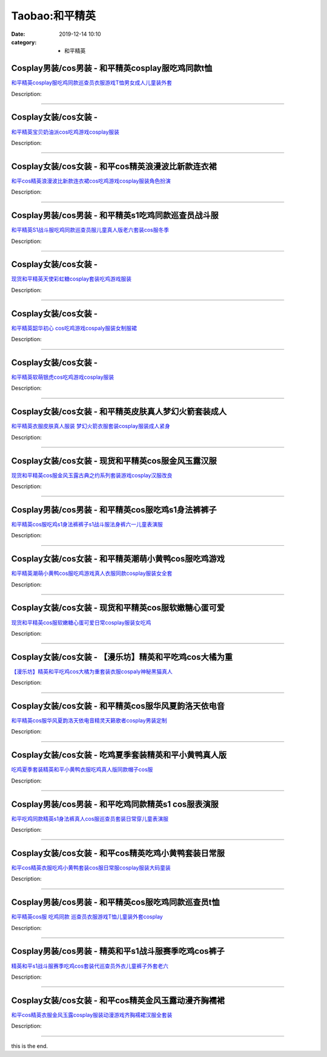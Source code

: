 Taobao:和平精英
###############

:date: 2019-12-14 10:10
:category: + 和平精英

Cosplay男装/cos男装 - 和平精英cosplay服吃鸡同款t恤
========================================================================

.. image:: https://img.alicdn.com/bao/uploaded/i3/1032214487/O1CN01DBJXrC1j15qztkFZW_!!1032214487.jpg_300x300
   :alt: 和平精英cosplay服吃鸡同款巡查员衣服游戏T恤男女成人儿童装外套

\ `和平精英cosplay服吃鸡同款巡查员衣服游戏T恤男女成人儿童装外套 <//s.click.taobao.com/t?e=m%3D2%26s%3DDCNOPfvGHDEcQipKwQzePOeEDrYVVa64lwnaF1WLQxlyINtkUhsv0EvhIBSUVMaiCluxo6ZJ%2F%2BObDNFqysmgm1%2BqIKQJ3JXRtMoTPL9YJHaTRAJy7E%2FdnkeSfk%2FNwBd41GPduzu4oNoSZewEeBUMFUQtn3NxNRp00ETRPzNrd5svKVhr%2BXJzYDFocRhRfhNdyNbou%2F5krYQfQmciuFPFFzsOMRJC%2Bl6z5LSfYxcLQW2tgJfKYW6qJWFPWxrzhXeaL33lFJev%2B6Q%3D&scm=1007.30148.309617.0&pvid=44730322-726b-49ef-841f-35b8b12f31f3&app_pvid=59590_33.5.85.238_828_1678969444834&ptl=floorId:2836;originalFloorId:2836;pvid:44730322-726b-49ef-841f-35b8b12f31f3;app_pvid:59590_33.5.85.238_828_1678969444834&xId=eZtHwpu6gPgv5tezzFJJ6lRouL0AcNjtPT4DUd0y1iSYeTnesV2uPUNshzoO5FZgu7gZy0RpMZQQMByGgD4ecykRDfO8UB5DA1C7ctg91tB&union_lens=lensId%3AMAPI%401678969444%40210555ee_0b74_186ea609a57_c4b3%4001%40eyJmbG9vcklkIjoyODM2fQieie>`__

Description: 

------------------------

Cosplay女装/cos女装 - 
====================================

.. image:: https://img.alicdn.com/bao/uploaded/i4/11627894/O1CN01cs30St28BVMJV2FM6_!!11627894.jpg_300x300
   :alt: 和平精英宝贝奶油派cos吃鸡游戏cosplay服装

\ `和平精英宝贝奶油派cos吃鸡游戏cosplay服装 <//s.click.taobao.com/t?e=m%3D2%26s%3DtoKM1GXXOsUcQipKwQzePOeEDrYVVa64lwnaF1WLQxlyINtkUhsv0EvhIBSUVMaiCluxo6ZJ%2F%2BObDNFqysmgm1%2BqIKQJ3JXRtMoTPL9YJHaTRAJy7E%2FdnkeSfk%2FNwBd41GPduzu4oNrJCh8bCHK4pw4GPUnj0LAE2akBwRG%2B1%2FMnRlcnB%2BJ3CfhVaJQUKnzYCN%2B2Tt64ork0vyBkFKLl%2BTrhwO0CbQirmwJkFT3rKN3Gysn2rimSYmAhzz2m%2BqcqcSpj5qSCmbA%3D&scm=1007.30148.309617.0&pvid=44730322-726b-49ef-841f-35b8b12f31f3&app_pvid=59590_33.5.85.238_828_1678969444834&ptl=floorId:2836;originalFloorId:2836;pvid:44730322-726b-49ef-841f-35b8b12f31f3;app_pvid:59590_33.5.85.238_828_1678969444834&xId=4NOfPsV80ODa3s292E7z0RCpAR7Jwgcc2Nc8Y8dL3PgaB8mwIHzvhWP5WanmZrY5jJCicW5F5f0acuLAcgzIwsNZmlqgWuu0FjMqA6PIfhCR&union_lens=lensId%3AMAPI%401678969444%40210555ee_0b74_186ea609a57_c4b4%4001%40eyJmbG9vcklkIjoyODM2fQieie>`__

Description: 

------------------------

Cosplay女装/cos女装 - 和平cos精英浪漫波比新款连衣裙
====================================================================

.. image:: https://img.alicdn.com/bao/uploaded/i1/2334462925/O1CN01BXx4W61XThHMadost_!!2-item_pic.png_300x300
   :alt: 和平cos精英浪漫波比新款连衣裙cos吃鸡游戏cosplay服装角色扮演

\ `和平cos精英浪漫波比新款连衣裙cos吃鸡游戏cosplay服装角色扮演 <//s.click.taobao.com/t?e=m%3D2%26s%3D6OT13Pvrbl8cQipKwQzePOeEDrYVVa64lwnaF1WLQxlyINtkUhsv0EvhIBSUVMaiCluxo6ZJ%2F%2BObDNFqysmgm1%2BqIKQJ3JXRtMoTPL9YJHaTRAJy7E%2FdnkeSfk%2FNwBd41GPduzu4oNqBcg5zAzDDmg2OYZ73qYtX5SNELVa%2FnuIO5OXnrJd4E0BZ0T4C9QfbH6%2BurJdWcjFRy49d9u2W%2Bwp6TQLPvhOqonH%2FPGy13mbGOv4MFJDS7q6h5gRBXjFNxgxdTc00KD8%3D&scm=1007.30148.309617.0&pvid=44730322-726b-49ef-841f-35b8b12f31f3&app_pvid=59590_33.5.85.238_828_1678969444834&ptl=floorId:2836;originalFloorId:2836;pvid:44730322-726b-49ef-841f-35b8b12f31f3;app_pvid:59590_33.5.85.238_828_1678969444834&xId=5LcMOd2HCur9PnfsfWcTROEcUXyWWrwpS2XMQTIhTSuhe8AvSZ4DVUH7iDeYn8JRqPu2ru9dSobkeHkUd3OzYjLDCCy4Aq3oeGrCjR2ir2pV&union_lens=lensId%3AMAPI%401678969444%40210555ee_0b74_186ea609a57_c4b5%4001%40eyJmbG9vcklkIjoyODM2fQieie>`__

Description: 

------------------------

Cosplay男装/cos男装 - 和平精英s1吃鸡同款巡查员战斗服
====================================================================

.. image:: https://img.alicdn.com/bao/uploaded/i3/2486745876/O1CN01maRdqE1tHG1VQQyHg_!!2486745876.jpg_300x300
   :alt: 和平精英S1战斗服吃鸡同款巡查员服儿童真人版老六套装cos服冬季

\ `和平精英S1战斗服吃鸡同款巡查员服儿童真人版老六套装cos服冬季 <//s.click.taobao.com/t?e=m%3D2%26s%3DR8%2F%2Bk5HpRUEcQipKwQzePOeEDrYVVa64lwnaF1WLQxlyINtkUhsv0EvhIBSUVMaiCluxo6ZJ%2F%2BObDNFqysmgm1%2BqIKQJ3JXRtMoTPL9YJHaTRAJy7E%2FdnkeSfk%2FNwBd41GPduzu4oNon%2BLHZwvea7QzmfKo6%2FZTfmwjSjVBZiCxUoTMg%2BuDsSZiOaOsDDgJ9ovMefYGiT56hM9V%2FET%2BfNvj4Sw0fncV1SswLHVQi%2BR83ViIYyirtUGFPWxrzhXeaL33lFJev%2B6Q%3D&scm=1007.30148.309617.0&pvid=44730322-726b-49ef-841f-35b8b12f31f3&app_pvid=59590_33.5.85.238_828_1678969444834&ptl=floorId:2836;originalFloorId:2836;pvid:44730322-726b-49ef-841f-35b8b12f31f3;app_pvid:59590_33.5.85.238_828_1678969444834&xId=249n2GPVgbNPQmyjFzumVtH49ZB2mWzGD0gXNCek9IGo6lInzBW3WbgrbuL8LAgLepUADnWYGEFs8EGpWG2pUlVtnWUIGS8XNFWp1z6CxZKm&union_lens=lensId%3AMAPI%401678969444%40210555ee_0b74_186ea609a57_c4b6%4001%40eyJmbG9vcklkIjoyODM2fQieie>`__

Description: 

------------------------

Cosplay女装/cos女装 - 
====================================

.. image:: https://img.alicdn.com/bao/uploaded/i4/11627894/O1CN01Jjzx0v28BVJ7iNQng_!!11627894.jpg_300x300
   :alt: 现货和平精英天使彩虹糖cosplay套装吃鸡游戏服装

\ `现货和平精英天使彩虹糖cosplay套装吃鸡游戏服装 <//s.click.taobao.com/t?e=m%3D2%26s%3DHQEOwJk6gL0cQipKwQzePOeEDrYVVa64lwnaF1WLQxlyINtkUhsv0EvhIBSUVMaiCluxo6ZJ%2F%2BObDNFqysmgm1%2BqIKQJ3JXRtMoTPL9YJHaTRAJy7E%2FdnkeSfk%2FNwBd41GPduzu4oNrJCh8bCHK4pw4GPUnj0LAEFeAGJL%2FdISgHEWkiZQjvBNgO%2F2pEido47m4jOy%2BBau3h5JzFq4W7aY%2Bpa2BaA8ljRHi9yJPws0tGX7Vl7X%2BSPmAhzz2m%2BqcqcSpj5qSCmbA%3D&scm=1007.30148.309617.0&pvid=44730322-726b-49ef-841f-35b8b12f31f3&app_pvid=59590_33.5.85.238_828_1678969444834&ptl=floorId:2836;originalFloorId:2836;pvid:44730322-726b-49ef-841f-35b8b12f31f3;app_pvid:59590_33.5.85.238_828_1678969444834&xId=1aPJw1rlA8O7j8o1oRjJktr6M9ufpoDGkgqEM6thb1fNQCkQfJjkVNgJdtgWHjdTfuGqV0OgVSTRHSJrBBreeBVtE7xh4zlvfI40tO7jUyLq&union_lens=lensId%3AMAPI%401678969444%40210555ee_0b74_186ea609a58_c4b7%4001%40eyJmbG9vcklkIjoyODM2fQieie>`__

Description: 

------------------------

Cosplay女装/cos女装 - 
====================================

.. image:: https://img.alicdn.com/bao/uploaded/i1/11627894/O1CN01wL7TVi28BVM80HGiu_!!11627894.jpg_300x300
   :alt: 和平精英韶华初心 cos吃鸡游戏cospaly服装女制服裙

\ `和平精英韶华初心 cos吃鸡游戏cospaly服装女制服裙 <//s.click.taobao.com/t?e=m%3D2%26s%3DW%2BTS8v%2FlO7IcQipKwQzePOeEDrYVVa64lwnaF1WLQxlyINtkUhsv0EvhIBSUVMaiCluxo6ZJ%2F%2BObDNFqysmgm1%2BqIKQJ3JXRtMoTPL9YJHaTRAJy7E%2FdnkeSfk%2FNwBd41GPduzu4oNrJCh8bCHK4pw4GPUnj0LAEC1qfIR2tuRTvS0r3pSGKglIbUuWy23OAJK5M1aZztaCl9X2WFeOsRnbUjsuFJjexbfNL9e%2BIZ%2Biub20OXFSqlmAhzz2m%2BqcqcSpj5qSCmbA%3D&scm=1007.30148.309617.0&pvid=44730322-726b-49ef-841f-35b8b12f31f3&app_pvid=59590_33.5.85.238_828_1678969444834&ptl=floorId:2836;originalFloorId:2836;pvid:44730322-726b-49ef-841f-35b8b12f31f3;app_pvid:59590_33.5.85.238_828_1678969444834&xId=3BlyGT3EkwWkINa4JgLFq4RbeuLMSJee8sA5Na0kfd1MnPkedO7AZ6X8ANTQxPWMxdjwPY7IhsrDOCLAQSwzo2H5Cgj50GGFoSs0PhrItt7B&union_lens=lensId%3AMAPI%401678969444%40210555ee_0b74_186ea609a58_c4b8%4001%40eyJmbG9vcklkIjoyODM2fQieie>`__

Description: 

------------------------

Cosplay女装/cos女装 - 
====================================

.. image:: https://img.alicdn.com/bao/uploaded/i2/11627894/O1CN01gfLIhh28BVJvdE2Wt_!!11627894.jpg_300x300
   :alt: 和平精英软萌银虎cos吃鸡游戏cosplay服装

\ `和平精英软萌银虎cos吃鸡游戏cosplay服装 <//s.click.taobao.com/t?e=m%3D2%26s%3DIlliwPtSOS8cQipKwQzePOeEDrYVVa64lwnaF1WLQxlyINtkUhsv0EvhIBSUVMaiCluxo6ZJ%2F%2BObDNFqysmgm1%2BqIKQJ3JXRtMoTPL9YJHaTRAJy7E%2FdnkeSfk%2FNwBd41GPduzu4oNrJCh8bCHK4pw4GPUnj0LAECEE%2FnLsICf5NciWP8hDiEKetXpP1zrRh%2F9Ig0hh54zwmEvEmQOQNUqFsHCTb4Y2mbvdCxdmCeNdhkJHJaL4cSGAhzz2m%2BqcqcSpj5qSCmbA%3D&scm=1007.30148.309617.0&pvid=44730322-726b-49ef-841f-35b8b12f31f3&app_pvid=59590_33.5.85.238_828_1678969444834&ptl=floorId:2836;originalFloorId:2836;pvid:44730322-726b-49ef-841f-35b8b12f31f3;app_pvid:59590_33.5.85.238_828_1678969444834&xId=25Q9bpJPsYPv40QhD34v3tuwYq8Bl8OHdbJsO7cST1GiKJUl76E1fOOIF3UEL5XkILyZQdmcrc9cLEMpsvkJl2tL2vnMeZoOZGAZSRnOGQN9&union_lens=lensId%3AMAPI%401678969444%40210555ee_0b74_186ea609a58_c4b9%4001%40eyJmbG9vcklkIjoyODM2fQieie>`__

Description: 

------------------------

Cosplay女装/cos女装 - 和平精英皮肤真人梦幻火箭套装成人
====================================================================

.. image:: https://img.alicdn.com/bao/uploaded/i4/812336725/O1CN01YbfMJx1zY6Ai9mjcQ_!!812336725.jpg_300x300
   :alt: 和平精英衣服皮肤真人服装 梦幻火箭衣服套装cosplay服装成人紧身

\ `和平精英衣服皮肤真人服装 梦幻火箭衣服套装cosplay服装成人紧身 <//s.click.taobao.com/t?e=m%3D2%26s%3DZ7%2Bk4YkmJKYcQipKwQzePOeEDrYVVa64lwnaF1WLQxlyINtkUhsv0EvhIBSUVMaiCluxo6ZJ%2F%2BObDNFqysmgm1%2BqIKQJ3JXRtMoTPL9YJHaTRAJy7E%2FdnkeSfk%2FNwBd41GPduzu4oNohqChXjMDBofN5L%2BYSW9AD8r6lm7iebN2fW0Wf%2FHp8TPBmYnhrJUgrPhA8bn3gkK%2Bf7b7N%2Flq2kUk9kDZb5e7K0FjM4%2FrEAJIaz%2BhL5aPMlq6h5gRBXjFNxgxdTc00KD8%3D&scm=1007.30148.309617.0&pvid=44730322-726b-49ef-841f-35b8b12f31f3&app_pvid=59590_33.5.85.238_828_1678969444834&ptl=floorId:2836;originalFloorId:2836;pvid:44730322-726b-49ef-841f-35b8b12f31f3;app_pvid:59590_33.5.85.238_828_1678969444834&xId=5hhq1qGALrX2TGoQfcq8Vq1GCWcGJumBEm6skho1W3kqqYdTVLQ0BKamotaECJvkrqkezEwJYoM5JomCgg8WczQfslQfeiKSvSWv9ilR2t49&union_lens=lensId%3AMAPI%401678969444%40210555ee_0b74_186ea609a58_c4ba%4001%40eyJmbG9vcklkIjoyODM2fQieie>`__

Description: 

------------------------

Cosplay女装/cos女装 - 现货和平精英cos服金风玉露汉服
====================================================================

.. image:: https://img.alicdn.com/bao/uploaded/i2/2210901780840/O1CN01UHIeVX1I4lMsBXvtC_!!0-item_pic.jpg_300x300
   :alt: 现货和平精英cos服金风玉露古典之约系列套装游戏cosplay汉服改良

\ `现货和平精英cos服金风玉露古典之约系列套装游戏cosplay汉服改良 <//s.click.taobao.com/t?e=m%3D2%26s%3DvXNEU63Y0JocQipKwQzePOeEDrYVVa64lwnaF1WLQxlyINtkUhsv0EvhIBSUVMaiCluxo6ZJ%2F%2BObDNFqysmgm1%2BqIKQJ3JXRtMoTPL9YJHaTRAJy7E%2FdnkeSfk%2FNwBd41GPduzu4oNoxgG3eXkrTQSiKAlovh1HCKVOig5Fjbt7ykhMR6pcl0429EUKn05ayQqf1BS%2BJ84VSvw3gkrdtAMQEvGIXQp2uSr2kFjZr7S%2Bl6fW0S5%2BP8TWgCasZSt8qsHvoqMYfLX%2FGJe8N%2FwNpGw%3D%3D&scm=1007.30148.309617.0&pvid=44730322-726b-49ef-841f-35b8b12f31f3&app_pvid=59590_33.5.85.238_828_1678969444834&ptl=floorId:2836;originalFloorId:2836;pvid:44730322-726b-49ef-841f-35b8b12f31f3;app_pvid:59590_33.5.85.238_828_1678969444834&xId=3Q4Kt7qoZ8VcTohutydu9in3M1zQUrUL1eQZNU05A2CcPD41Hfg5AeL2p8UJmBdmST0r6GC8gALOBntxrFUKvlGYeUgdhV4L2KSh57NMuSp1&union_lens=lensId%3AMAPI%401678969444%40210555ee_0b74_186ea609a58_c4bb%4001%40eyJmbG9vcklkIjoyODM2fQieie>`__

Description: 

------------------------

Cosplay男装/cos男装 - 和平精英cos服吃鸡s1身法裤裤子
======================================================================

.. image:: https://img.alicdn.com/bao/uploaded/i2/3311849596/O1CN01wYTKCz2Kl1Ox19wXp_!!3311849596.jpg_300x300
   :alt: 和平精英cos服吃鸡s1身法裤裤子s1战斗服法身裤六一儿童表演服

\ `和平精英cos服吃鸡s1身法裤裤子s1战斗服法身裤六一儿童表演服 <//s.click.taobao.com/t?e=m%3D2%26s%3DgSmPMWePE0scQipKwQzePOeEDrYVVa64lwnaF1WLQxlyINtkUhsv0EvhIBSUVMaiCluxo6ZJ%2F%2BObDNFqysmgm1%2BqIKQJ3JXRtMoTPL9YJHaTRAJy7E%2FdnkeSfk%2FNwBd41GPduzu4oNrIpramjuHCWgYoxjwf8BAYn%2BoBw%2BYQDTgWyIKG1pIHT0zIgYEUp5dBGEcs8qexZNHChEPDrU%2F%2FO2xUKYcSiHQdRPKL8LmHQ78qPiONl7GyU2FPWxrzhXeaL33lFJev%2B6Q%3D&scm=1007.30148.309617.0&pvid=44730322-726b-49ef-841f-35b8b12f31f3&app_pvid=59590_33.5.85.238_828_1678969444834&ptl=floorId:2836;originalFloorId:2836;pvid:44730322-726b-49ef-841f-35b8b12f31f3;app_pvid:59590_33.5.85.238_828_1678969444834&xId=5cpFawL9YSNlzyi8KqW7NXOcX5THsBwF9Wav5yRKiy6AzRL0Xt5R6w7M7pzTMX5L8dnOBHfC6q6V8lRdiLmWh3soZoWgQDElmGbEw17NgHD3&union_lens=lensId%3AMAPI%401678969444%40210555ee_0b74_186ea609a58_c4bc%4001%40eyJmbG9vcklkIjoyODM2fQieie>`__

Description: 

------------------------

Cosplay女装/cos女装 - 和平精英潮萌小黄鸭cos服吃鸡游戏
======================================================================

.. image:: https://img.alicdn.com/bao/uploaded/i2/2644559082/O1CN01JaeX7w2Gxbg6gwuXA_!!2644559082-0-lubanu-s.jpg_300x300
   :alt: 和平精英潮萌小黄鸭cos服吃鸡游戏真人衣服同款cosplay服装女全套

\ `和平精英潮萌小黄鸭cos服吃鸡游戏真人衣服同款cosplay服装女全套 <//s.click.taobao.com/t?e=m%3D2%26s%3D%2BilFe9aJqwocQipKwQzePOeEDrYVVa64lwnaF1WLQxlyINtkUhsv0EvhIBSUVMaiCluxo6ZJ%2F%2BObDNFqysmgm1%2BqIKQJ3JXRtMoTPL9YJHaTRAJy7E%2FdnkeSfk%2FNwBd41GPduzu4oNp8ZFTDWP4bZDq00rVFwMbOCM%2BYyJRb%2BHc2o7FjCuZmrf0HpwndujAH24rKdqljRiUxhQD%2BZMIWm9jMmXej5RehFwJ86sKaC0PSbYUNopyxU2FPWxrzhXeaL33lFJev%2B6Q%3D&scm=1007.30148.309617.0&pvid=44730322-726b-49ef-841f-35b8b12f31f3&app_pvid=59590_33.5.85.238_828_1678969444834&ptl=floorId:2836;originalFloorId:2836;pvid:44730322-726b-49ef-841f-35b8b12f31f3;app_pvid:59590_33.5.85.238_828_1678969444834&xId=1nqhPyJExmnlym1RiDkgjat1LVquiuhYkVGnt3Guyc9BRH13eFnBccdmJwjo7gXKnuFM9WLWbQvUtl6OB1e4vFGnorkbjGHrtjFyHEMVGyDM&union_lens=lensId%3AMAPI%401678969444%40210555ee_0b74_186ea609a58_c4bd%4001%40eyJmbG9vcklkIjoyODM2fQieie>`__

Description: 

------------------------

Cosplay女装/cos女装 - 现货和平精英cos服软嫩糖心蛋可爱
======================================================================

.. image:: https://img.alicdn.com/bao/uploaded/i3/2210901780840/O1CN010V5JAl1I4lMm6NkZA_!!0-item_pic.jpg_300x300
   :alt: 现货和平精英cos服软嫩糖心蛋可爱日常cosplay服装女吃鸡

\ `现货和平精英cos服软嫩糖心蛋可爱日常cosplay服装女吃鸡 <//s.click.taobao.com/t?e=m%3D2%26s%3DwSvNSv6AJMkcQipKwQzePOeEDrYVVa64lwnaF1WLQxlyINtkUhsv0EvhIBSUVMaiCluxo6ZJ%2F%2BObDNFqysmgm1%2BqIKQJ3JXRtMoTPL9YJHaTRAJy7E%2FdnkeSfk%2FNwBd41GPduzu4oNoxgG3eXkrTQSiKAlovh1HCXhwHHUXYfmL0hNTzV4MSsimjd3ARxvVluwrNlbj%2FUdiWee3T7yEOBehO9%2B%2BOTzkOneqsFwhmEGjIoEh2Oq3TTjWgCasZSt8qsHvoqMYfLX%2FGJe8N%2FwNpGw%3D%3D&scm=1007.30148.309617.0&pvid=44730322-726b-49ef-841f-35b8b12f31f3&app_pvid=59590_33.5.85.238_828_1678969444834&ptl=floorId:2836;originalFloorId:2836;pvid:44730322-726b-49ef-841f-35b8b12f31f3;app_pvid:59590_33.5.85.238_828_1678969444834&xId=4XyuW6xA8d7PlTzAJIwDpemKgT1MtSR69OmHsR29pluelhzcPOA6viBCaXm2wiZXRQmZFD2HZjuxNGqtnL94uMcLhisM1eTqjWNpdtmhrSuS&union_lens=lensId%3AMAPI%401678969444%40210555ee_0b74_186ea609a58_c4be%4001%40eyJmbG9vcklkIjoyODM2fQieie>`__

Description: 

------------------------

Cosplay女装/cos女装 - 【漫乐坊】精英和平吃鸡cos大橘为重
========================================================================

.. image:: https://img.alicdn.com/bao/uploaded/i1/2208164006022/O1CN01wj13k01uM7k446Vjp_!!2208164006022.jpg_300x300
   :alt: 【漫乐坊】精英和平吃鸡cos大橘为重套装衣服cospaly神秘黑猫真人

\ `【漫乐坊】精英和平吃鸡cos大橘为重套装衣服cospaly神秘黑猫真人 <//s.click.taobao.com/t?e=m%3D2%26s%3DC66cZc8KtaYcQipKwQzePOeEDrYVVa64lwnaF1WLQxlyINtkUhsv0EvhIBSUVMaiCluxo6ZJ%2F%2BObDNFqysmgm1%2BqIKQJ3JXRtMoTPL9YJHaTRAJy7E%2FdnkeSfk%2FNwBd41GPduzu4oNq9XJyrNivqsuNblKedxxyueqXerYZjALLzQCXdLy8uyW8aVf%2FqWGK76PsUcpE6pbRQw9hRkfHkeAqBxg9U0Wz4%2FrPGQu7FZUhE1Y4xhzDmKTWgCasZSt8qsHvoqMYfLX%2FGJe8N%2FwNpGw%3D%3D&scm=1007.30148.309617.0&pvid=44730322-726b-49ef-841f-35b8b12f31f3&app_pvid=59590_33.5.85.238_828_1678969444834&ptl=floorId:2836;originalFloorId:2836;pvid:44730322-726b-49ef-841f-35b8b12f31f3;app_pvid:59590_33.5.85.238_828_1678969444834&xId=5kfRgunmd6qQ0byHcNLnnMHGtsaeeYj85cAzgtShbuheO89AIGCtwgQVwzsljCchw7J2DjrUesziiXSrjq5mqZxz34rEf70KKlijcONyzthC&union_lens=lensId%3AMAPI%401678969444%40210555ee_0b74_186ea609a58_c4bf%4001%40eyJmbG9vcklkIjoyODM2fQieie>`__

Description: 

------------------------

Cosplay女装/cos女装 - 和平精英cos服华风夏韵洛天依电音
======================================================================

.. image:: https://img.alicdn.com/bao/uploaded/i1/2113238610/O1CN01zIIbe92DTQuC9q8m2_!!2113238610.jpg_300x300
   :alt: 和平精英cos服华风夏韵洛天依电音精灵天籁歌者cosplay男装定制

\ `和平精英cos服华风夏韵洛天依电音精灵天籁歌者cosplay男装定制 <//s.click.taobao.com/t?e=m%3D2%26s%3DVtVoule7rN4cQipKwQzePOeEDrYVVa64lwnaF1WLQxlyINtkUhsv0EvhIBSUVMaiCluxo6ZJ%2F%2BObDNFqysmgm1%2BqIKQJ3JXRtMoTPL9YJHaTRAJy7E%2FdnkeSfk%2FNwBd41GPduzu4oNqvVYnkWaFw6IsZa7sWnauemaK6JZvwArZ%2BJ2NBNBer0GdLJ8%2B2b2JMYBwYJsEAmxezdQ12m0cea%2F7aNSuAUw42TSe5O1hQ7aQJ6f%2Fpfhlf0mFPWxrzhXeaL33lFJev%2B6Q%3D&scm=1007.30148.309617.0&pvid=44730322-726b-49ef-841f-35b8b12f31f3&app_pvid=59590_33.5.85.238_828_1678969444834&ptl=floorId:2836;originalFloorId:2836;pvid:44730322-726b-49ef-841f-35b8b12f31f3;app_pvid:59590_33.5.85.238_828_1678969444834&xId=1hUpydmIDXIEbxbfXZoj9VlGeRiUnkPFOPc0frGd52ybwVmLBEnWAlJUuxluj9gdkp8yY1wOYB4E3die0s6IF2cDZ9OGsuggEmhIif06Hscp&union_lens=lensId%3AMAPI%401678969444%40210555ee_0b74_186ea609a58_c4c0%4001%40eyJmbG9vcklkIjoyODM2fQieie>`__

Description: 

------------------------

Cosplay女装/cos女装 - 吃鸡夏季套装精英和平小黄鸭真人版
====================================================================

.. image:: https://img.alicdn.com/bao/uploaded/i4/845731584/O1CN014Ts4jS1NZVyOiAitu_!!845731584.jpg_300x300
   :alt: 吃鸡夏季套装精英和平小黄鸭衣服吃鸡真人版同款帽子cos服

\ `吃鸡夏季套装精英和平小黄鸭衣服吃鸡真人版同款帽子cos服 <//s.click.taobao.com/t?e=m%3D2%26s%3DHgDtkfWDt%2BccQipKwQzePOeEDrYVVa64lwnaF1WLQxlyINtkUhsv0EvhIBSUVMaiCluxo6ZJ%2F%2BObDNFqysmgm1%2BqIKQJ3JXRtMoTPL9YJHaTRAJy7E%2FdnkeSfk%2FNwBd41GPduzu4oNoFT3tTX40rJtFcNH3N3NiZWvDa79kRTUs%2FJ4Mv7MYw4jvkBw%2Bc6T1NnPVAxrP%2BBrxeWZCXwW1wc98%2FXvusBimZ8K4kaBEMf7ZMoF6awZ8Em2Ahzz2m%2BqcqcSpj5qSCmbA%3D&scm=1007.30148.309617.0&pvid=44730322-726b-49ef-841f-35b8b12f31f3&app_pvid=59590_33.5.85.238_828_1678969444834&ptl=floorId:2836;originalFloorId:2836;pvid:44730322-726b-49ef-841f-35b8b12f31f3;app_pvid:59590_33.5.85.238_828_1678969444834&xId=6dncnDlFs5I2D33XFacC9L09M2pnZwlpQmTtjluBFAU1Eu0n7Wl3P4NbP7K4D6eOo6IF6TnItq2rKFF7gepexEcMqhCJLgx1Wn8T7gezfol4&union_lens=lensId%3AMAPI%401678969444%40210555ee_0b74_186ea609a58_c4c1%4001%40eyJmbG9vcklkIjoyODM2fQieie>`__

Description: 

------------------------

Cosplay男装/cos男装 - 和平吃鸡同款精英s1 cos服表演服
========================================================================

.. image:: https://img.alicdn.com/bao/uploaded/i4/4072535084/O1CN01bUCp781nQWNPmehs7_!!4072535084.jpg_300x300
   :alt: 和平吃鸡同款精英s1身法裤真人cos服巡查员套装日常穿儿童表演服

\ `和平吃鸡同款精英s1身法裤真人cos服巡查员套装日常穿儿童表演服 <//s.click.taobao.com/t?e=m%3D2%26s%3D58Ue2n3tk9kcQipKwQzePOeEDrYVVa64lwnaF1WLQxlyINtkUhsv0EvhIBSUVMaiCluxo6ZJ%2F%2BObDNFqysmgm1%2BqIKQJ3JXRtMoTPL9YJHaTRAJy7E%2FdnkeSfk%2FNwBd41GPduzu4oNrs64BHT8lFEtMDd8PkK6McJvMRle%2FQPs69qnzQD0jqnZSyHfo5FFxqTjwqch35pBNum%2B2rHFO7AvoPidDLiFJndtByVsGlq2zvBFWlrLx5aq6h5gRBXjFNxgxdTc00KD8%3D&scm=1007.30148.309617.0&pvid=44730322-726b-49ef-841f-35b8b12f31f3&app_pvid=59590_33.5.85.238_828_1678969444834&ptl=floorId:2836;originalFloorId:2836;pvid:44730322-726b-49ef-841f-35b8b12f31f3;app_pvid:59590_33.5.85.238_828_1678969444834&xId=5tFeiTVvpRfgu95fd6pOmPO2WoODXskc6S7JYkjZYEnakYbyyPS1Oz9gfTiWDknSAaRtx6pC36lnI1CqeyfM2LEqUD5Tf8XTHmYkLa6Xvmgr&union_lens=lensId%3AMAPI%401678969444%40210555ee_0b74_186ea609a59_c4c2%4001%40eyJmbG9vcklkIjoyODM2fQieie>`__

Description: 

------------------------

Cosplay女装/cos女装 - 和平cos精英吃鸡小黄鸭套装日常服
======================================================================

.. image:: https://img.alicdn.com/bao/uploaded/i1/1720322056/O1CN01FFJJ1g1R3gzN7UzO2_!!0-item_pic.jpg_300x300
   :alt: 和平cos精英衣服吃鸡小黄鸭套装cos服日常服cosplay服装大码童装

\ `和平cos精英衣服吃鸡小黄鸭套装cos服日常服cosplay服装大码童装 <//s.click.taobao.com/t?e=m%3D2%26s%3DNnFQ80JLFUYcQipKwQzePOeEDrYVVa64lwnaF1WLQxlyINtkUhsv0EvhIBSUVMaiCluxo6ZJ%2F%2BObDNFqysmgm1%2BqIKQJ3JXRtMoTPL9YJHaTRAJy7E%2FdnkeSfk%2FNwBd41GPduzu4oNrMylrkMwK4KW2gvB%2BxRK2jmaK6JZvwArZY69%2BNVudkBy0vmt8TsUPVBW%2BdNqPwyAXgljf%2BiP%2F478ln5M4iy93t3hnPqWVTpTKfNICJTiMOIekELc3%2FC%2BlXZ295%2B%2B2CTAIhhQs2DjqgEA%3D%3D&scm=1007.30148.309617.0&pvid=44730322-726b-49ef-841f-35b8b12f31f3&app_pvid=59590_33.5.85.238_828_1678969444834&ptl=floorId:2836;originalFloorId:2836;pvid:44730322-726b-49ef-841f-35b8b12f31f3;app_pvid:59590_33.5.85.238_828_1678969444834&xId=4iEARRrINMxOD432TYGSRipTk1mnEVlG9kJ7nISs2Yu3eKFTiaAd6s04wI7QbjZOE7seZAcW32HLAI8NquoWQfUNYxozR9K9nvrLmdpX3G5m&union_lens=lensId%3AMAPI%401678969444%40210555ee_0b74_186ea609a59_c4c3%4001%40eyJmbG9vcklkIjoyODM2fQieie>`__

Description: 

------------------------

Cosplay男装/cos男装 - 和平精英cos服吃鸡同款巡查员t恤
======================================================================

.. image:: https://img.alicdn.com/bao/uploaded/i1/291143767/O1CN01DSrY0H1dhKfE3sTlx_!!291143767.jpg_300x300
   :alt: 和平精英cos服 吃鸡同款 巡查员衣服游戏T恤儿童装外套cosplay

\ `和平精英cos服 吃鸡同款 巡查员衣服游戏T恤儿童装外套cosplay <//s.click.taobao.com/t?e=m%3D2%26s%3D8y1AA%2FVTIWIcQipKwQzePOeEDrYVVa64lwnaF1WLQxlyINtkUhsv0EvhIBSUVMaiCluxo6ZJ%2F%2BObDNFqysmgm1%2BqIKQJ3JXRtMoTPL9YJHaTRAJy7E%2FdnkeSfk%2FNwBd41GPduzu4oNpVdGmiQ1yChAqAC2Ot3gxxWvDa79kRTUsmSaW%2F599Kw8WkAkfCRFUqgq%2FpQQ%2B%2BZAvNztNOwOH426nAqnpE472XNTvKa0Zb8vgLEclf%2FAnR2a6h5gRBXjFNxgxdTc00KD8%3D&scm=1007.30148.309617.0&pvid=44730322-726b-49ef-841f-35b8b12f31f3&app_pvid=59590_33.5.85.238_828_1678969444834&ptl=floorId:2836;originalFloorId:2836;pvid:44730322-726b-49ef-841f-35b8b12f31f3;app_pvid:59590_33.5.85.238_828_1678969444834&xId=19ZqgPlzIWx28NE9Wgsc6bOesRQmepiJQuEpi6zJat7aJ03JICxA1Wa58T7iuwmZ38fy7Ntde6e3XtMoNAn5PpHUOGZYlhpMj7xgECvbREkY&union_lens=lensId%3AMAPI%401678969444%40210555ee_0b74_186ea609a59_c4c4%4001%40eyJmbG9vcklkIjoyODM2fQieie>`__

Description: 

------------------------

Cosplay男装/cos男装 - 精英和平s1战斗服赛季吃鸡cos裤子
========================================================================

.. image:: https://img.alicdn.com/bao/uploaded/i2/2207931677711/O1CN01vMX4zy26pgoTsqzQH_!!2207931677711.png_300x300
   :alt: 精英和平s1战斗服赛季吃鸡cos套装代巡查员外衣儿童裤子外套老六

\ `精英和平s1战斗服赛季吃鸡cos套装代巡查员外衣儿童裤子外套老六 <//s.click.taobao.com/t?e=m%3D2%26s%3DDAcmqXOsSBUcQipKwQzePOeEDrYVVa64lwnaF1WLQxlyINtkUhsv0EvhIBSUVMaiCluxo6ZJ%2F%2BObDNFqysmgm1%2BqIKQJ3JXRtMoTPL9YJHaTRAJy7E%2FdnkeSfk%2FNwBd41GPduzu4oNoPPz1GxspvA3xjjtBtaI3NBXq%2Fvi6muXb%2BlseYGaYFqRBB6EjLdA0XKeGlKCObHpXB9hnTgqguzh9DyWhp806k0DClEnIBH3nPUD2YtWVgGjWgCasZSt8qsHvoqMYfLX%2FGJe8N%2FwNpGw%3D%3D&scm=1007.30148.309617.0&pvid=44730322-726b-49ef-841f-35b8b12f31f3&app_pvid=59590_33.5.85.238_828_1678969444834&ptl=floorId:2836;originalFloorId:2836;pvid:44730322-726b-49ef-841f-35b8b12f31f3;app_pvid:59590_33.5.85.238_828_1678969444834&xId=2fm16QhoBO13lKPzG43xMcgF3gE11QqrYlqxJum2FwERxUNddybKSZGWyxCHCePt4BVpQS2MtpgmfkDaN8e7BNgqBkHHG6OMaEt9OTZsXG9g&union_lens=lensId%3AMAPI%401678969444%40210555ee_0b74_186ea609a59_c4c5%4001%40eyJmbG9vcklkIjoyODM2fQieie>`__

Description: 

------------------------

Cosplay女装/cos女装 - 和平cos精英金风玉露动漫齐胸襦裙
======================================================================

.. image:: https://img.alicdn.com/bao/uploaded/i2/88838956/O1CN01k33I3o2G1tqPCZh8H_!!88838956.jpg_300x300
   :alt: 和平cos精英衣服金风玉露cosplay服装动漫游戏齐胸襦裙汉服全套装

\ `和平cos精英衣服金风玉露cosplay服装动漫游戏齐胸襦裙汉服全套装 <//s.click.taobao.com/t?e=m%3D2%26s%3DuIHD1ZSO780cQipKwQzePOeEDrYVVa64lwnaF1WLQxlyINtkUhsv0EvhIBSUVMaiCluxo6ZJ%2F%2BObDNFqysmgm1%2BqIKQJ3JXRtMoTPL9YJHaTRAJy7E%2FdnkeSfk%2FNwBd41GPduzu4oNoAT0cN7a0Lzb6jNfHaL2%2BsIkXYK%2BUlSKrwqzjGg6E%2BmV%2BSDDFVvaHM9j5l0Ly%2BV3zKlbHy4xEPawW9qIeEHWe3S0Lbi79lmt7ux2r9so0mWmAhzz2m%2BqcqcSpj5qSCmbA%3D&scm=1007.30148.309617.0&pvid=44730322-726b-49ef-841f-35b8b12f31f3&app_pvid=59590_33.5.85.238_828_1678969444834&ptl=floorId:2836;originalFloorId:2836;pvid:44730322-726b-49ef-841f-35b8b12f31f3;app_pvid:59590_33.5.85.238_828_1678969444834&xId=G3ZVrTGwvNkFMI6rHwZUwh9T8vYmjlPvrZQEHqRAu7k3IhiJTeAWTM80mWMzZOGwd2psrILgb1t3xWiv6LovHpBwdmRUVhokU8CAhw2XqTf&union_lens=lensId%3AMAPI%401678969444%40210555ee_0b74_186ea609a59_c4c6%4001%40eyJmbG9vcklkIjoyODM2fQieie>`__

Description: 

------------------------

this is the end.
